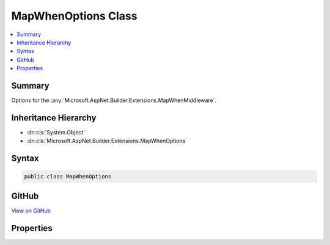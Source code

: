 

MapWhenOptions Class
====================



.. contents:: 
   :local:



Summary
-------

Options for the :any:`Microsoft.AspNet.Builder.Extensions.MapWhenMiddleware`\.





Inheritance Hierarchy
---------------------


* :dn:cls:`System.Object`
* :dn:cls:`Microsoft.AspNet.Builder.Extensions.MapWhenOptions`








Syntax
------

.. code-block:: csharp

   public class MapWhenOptions





GitHub
------

`View on GitHub <https://github.com/aspnet/apidocs/blob/master/aspnet/httpabstractions/src/Microsoft.AspNet.Http.Abstractions/Extensions/MapWhenOptions.cs>`_





.. dn:class:: Microsoft.AspNet.Builder.Extensions.MapWhenOptions

Properties
----------

.. dn:class:: Microsoft.AspNet.Builder.Extensions.MapWhenOptions
    :noindex:
    :hidden:

    
    .. dn:property:: Microsoft.AspNet.Builder.Extensions.MapWhenOptions.Branch
    
        
    
        The branch taken for a positive match.
    
        
        :rtype: Microsoft.AspNet.Builder.RequestDelegate
    
        
        .. code-block:: csharp
    
           public RequestDelegate Branch { get; set; }
    
    .. dn:property:: Microsoft.AspNet.Builder.Extensions.MapWhenOptions.Predicate
    
        
    
        The user callback that determines if the branch should be taken.
    
        
        :rtype: System.Func{Microsoft.AspNet.Http.HttpContext,System.Boolean}
    
        
        .. code-block:: csharp
    
           public Func<HttpContext, bool> Predicate { get; set; }
    

